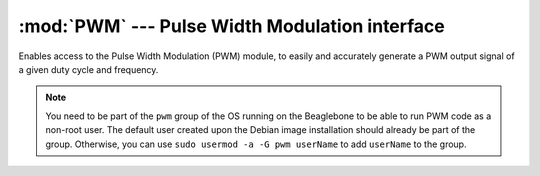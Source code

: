 :mod:`PWM` --- Pulse Width Modulation interface
-----------------------------------------------

Enables access to the Pulse Width Modulation (PWM) module, to easily and
accurately generate a PWM output signal of a given duty cycle and
frequency.

.. note::

   You need to be part of the ``pwm`` group of the OS running on the
   Beaglebone to be able to run PWM code as a non-root user. The default
   user created upon the Debian image installation should already be
   part of the group. Otherwise, you can use
   ``sudo usermod -a -G pwm userName`` to add ``userName`` to the group.

.. module:: Adafruit_BBIO.PWM

.. function:: start(channel, duty_cycle[, frequency=2000, polarity=0])

   Set up and start the given PWM channel.

   :param str channel: PWM channel. It can be specified in the form
       of of 'P8_10', or 'EHRPWM2A'.
   :param int duty_cycle: PWM duty cycle. It must have a value from 0 to 100.
   :param int frequency: PWM frequency, in Hz. It must be greater than 0.
   :param int polarity: defines whether the value for ``duty_cycle`` affects the
       rising edge or the falling edge of the waveform. Allowed values -- 0
       (rising edge, default) or 1 (falling edge).

.. function:: stop(channel)

   Stop the given PWM channel.

   :param str channel: PWM channel. It can be specified in the form
       of of 'P8_10', or 'EHRPWM2A'.

.. function:: set_duty_cycle(channel, duty_cycle)

   Change the duty cycle of the given PWM channel.

   :note: You must have started the PWM channel with :func:`start()`
       once, before changing the duty cycle.

   :param str channel: PWM channel. It can be specified in the form
       of of 'P8_10', or 'EHRPWM2A'.
   :param int duty_cycle: PWM duty cycle. It must have a value from 0 to 100.

.. function:: set_frequency(channel, frequency)

   Change the frequency of the given PWM channel.

   :note: You must have started the PWM channel with :func:`start()`
       once, before changing the frequency.

   :param str channel: PWM channel. It can be specified in the form
       of of 'P8_10', or 'EHRPWM2A'.
   :param int frequency: PWM frequency. It must be greater than 0.

.. function:: cleanup()

   Clean up by resetting all GPIO channels that have been used by this
   program to INPUT, with no pullup/pulldown and no event detection.
